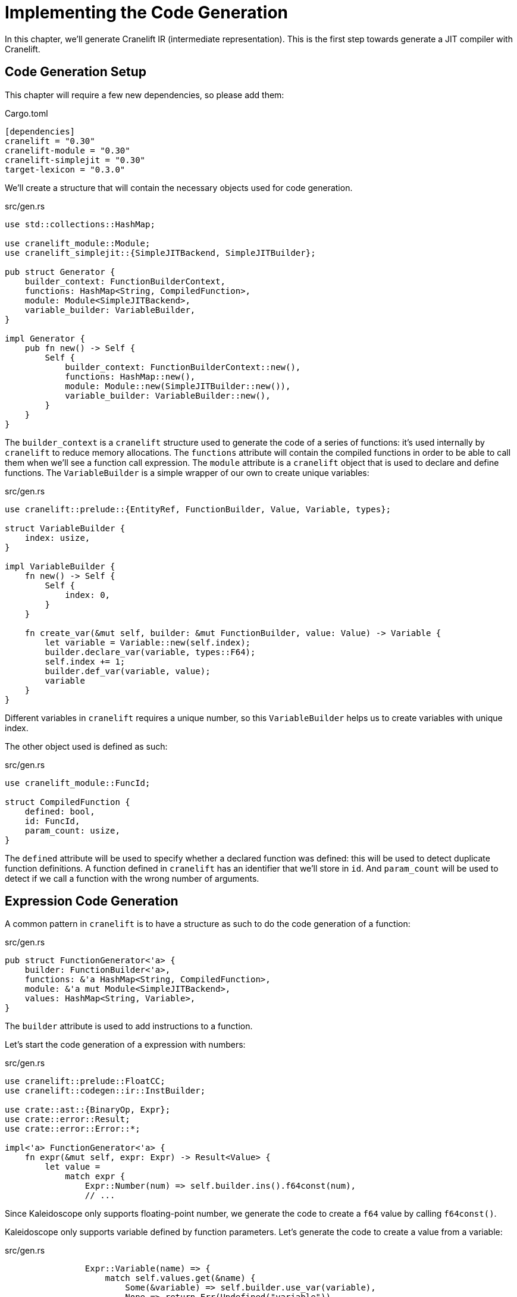 = Implementing the Code Generation

In this chapter, we'll generate Cranelift IR (intermediate
representation). This is the first step towards generate a JIT
compiler with Cranelift.

== Code Generation Setup

This chapter will require a few new dependencies, so please add them:

[source,toml]
.Cargo.toml
----
[dependencies]
cranelift = "0.30"
cranelift-module = "0.30"
cranelift-simplejit = "0.30"
target-lexicon = "0.3.0"
----

We'll create a structure that will contain the necessary objects used
for code generation.

[source,rust]
.src/gen.rs
----
use std::collections::HashMap;

use cranelift_module::Module;
use cranelift_simplejit::{SimpleJITBackend, SimpleJITBuilder};

pub struct Generator {
    builder_context: FunctionBuilderContext,
    functions: HashMap<String, CompiledFunction>,
    module: Module<SimpleJITBackend>,
    variable_builder: VariableBuilder,
}

impl Generator {
    pub fn new() -> Self {
        Self {
            builder_context: FunctionBuilderContext::new(),
            functions: HashMap::new(),
            module: Module::new(SimpleJITBuilder::new()),
            variable_builder: VariableBuilder::new(),
        }
    }
}
----

The `builder_context` is a `cranelift` structure used to generate the
code of a series of functions: it's used internally by `cranelift` to
reduce memory allocations.
The `functions` attribute will contain the compiled functions in order
to be able to call them when we'll see a function call expression.
The `module` attribute is a `cranelift` object that is used to declare
and define functions.
The `VariableBuilder` is a simple wrapper of our own to create unique
variables:

[source,rust]
.src/gen.rs
----
use cranelift::prelude::{EntityRef, FunctionBuilder, Value, Variable, types};

struct VariableBuilder {
    index: usize,
}

impl VariableBuilder {
    fn new() -> Self {
        Self {
            index: 0,
        }
    }

    fn create_var(&mut self, builder: &mut FunctionBuilder, value: Value) -> Variable {
        let variable = Variable::new(self.index);
        builder.declare_var(variable, types::F64);
        self.index += 1;
        builder.def_var(variable, value);
        variable
    }
}
----

Different variables in `cranelift` requires a unique number, so this
`VariableBuilder` helps us to create variables with unique index.

The other object used is defined as such:

[source,rust]
.src/gen.rs
----
use cranelift_module::FuncId;

struct CompiledFunction {
    defined: bool,
    id: FuncId,
    param_count: usize,
}
----

The `defined` attribute will be used to specify whether a declared
function was defined: this will be used to detect duplicate function
definitions.
A function defined in `cranelift` has an identifier that we'll store
in `id`.
And `param_count` will be used to detect if we call a function with
the wrong number of arguments.

== Expression Code Generation

A common pattern in `cranelift` is to have a structure as such to do
the code generation of a function:

[source,rust]
.src/gen.rs
----
pub struct FunctionGenerator<'a> {
    builder: FunctionBuilder<'a>,
    functions: &'a HashMap<String, CompiledFunction>,
    module: &'a mut Module<SimpleJITBackend>,
    values: HashMap<String, Variable>,
}
----

The `builder` attribute is used to add instructions to a function.

Let's start the code generation of a expression with numbers:

[source,rust]
.src/gen.rs
----
use cranelift::prelude::FloatCC;
use cranelift::codegen::ir::InstBuilder;

use crate::ast::{BinaryOp, Expr};
use crate::error::Result;
use crate::error::Error::*;

impl<'a> FunctionGenerator<'a> {
    fn expr(&mut self, expr: Expr) -> Result<Value> {
        let value =
            match expr {
                Expr::Number(num) => self.builder.ins().f64const(num),
                // ...
----

Since Kaleidoscope only supports floating-point number, we generate
the code to create a `f64` value by calling `f64const()`.

Kaleidoscope only supports variable defined by function parameters.
Let's generate the code to create a value from a variable:

[source,rust]
.src/gen.rs
----
                Expr::Variable(name) => {
                    match self.values.get(&name) {
                        Some(&variable) => self.builder.use_var(variable),
                        None => return Err(Undefined("variable")),
                    }
                },
                // ...
----

Here, we try to get the value from the variable name and then we call
`use_var()` to get a value from a variable.
Otherwise, we return an error.

The code generation of binary operations is a bit more complicated:

[source,rust]
.src/gen.rs
----
                Expr::Binary(op, left, right) => {
                    let left = self.expr(*left)?;
                    let right = self.expr(*right)?;
                    match op {
                        BinaryOp::Plus => self.builder.ins().fadd(left, right),
                        BinaryOp::Minus => self.builder.ins().fsub(left, right),
                        BinaryOp::Times => self.builder.ins().fmul(left, right),
                        BinaryOp::LessThan => {
                            let boolean = self.builder.ins().fcmp(FloatCC::LessThan, left, right);
                            let int = self.builder.ins().bint(types::I32, boolean);
                            self.builder.ins().fcvt_from_sint(types::F64, int)
                        },
                    }
                },
                // ...
----

We first generate the code for the left operand and then the right
operand.
After that, we'll generate the corresponding instructions depending on
the operation.
For `+`, it is `fadd()` and it is similar for `-` and `*`.
For `<`, it requires more instruction:
we first compare the value with `fcmp()` specifying the `LessThan`
operator.
This returns a value of type `b1` (which represents a boolean) that we
convert to an `i32` value with the `bint()` function.
We then need to generate the code to convert this integer to a `f64`
because it's the only type our language supports.

The only other expression we support for now is the function call:

[source,rust]
.src/gen.rs
----
                Expr::Call(name, args) => {
                    match self.functions.get(&name) {
                        Some(func) => {
                            if func.param_count != args.len() {
                                return Err(WrongArgumentCount);
                            }
                            let local_func = self.module.declare_func_in_func(func.id, &mut self.builder.func);
                            let arguments: Result<Vec<_>> = args.into_iter().map(|arg| self.expr(arg)).collect();
                            let arguments = arguments?;
                            let call = self.builder.ins().call(local_func, &arguments);
                            self.builder.inst_results(call)[0]
                        },
                        None => return Err(Undefined("function")),
                    }
                },
            };
        Ok(value)
    }
}
----

We first check that the function exists and then we check if the right
number of arguments were specified.
After that, we call `declare_func_in_func()` in other to get a
reference to another function.
Then, we generate the code of the arguments by recursively calling
`expr()` for every argument.
Finally, we generate the call instruction by calling `call()` which
takes the function reference and the argument values and we generate
the code to return the first value returned by the call instruction.

== Function Code Generation

First, we need to do the code generation of function prototype:

[source,rust]
.src/gen.rs
----
use cranelift::prelude::{AbiParam, FunctionBuilderContext};
use cranelift_module::Linkage;

use crate::ast::{Function, Prototype};

impl Generator {
    pub fn prototype(&mut self, prototype: Prototype, linkage: Linkage) -> Result<FuncId> {
        let function_name = prototype.function_name;
        let parameters = &prototype.parameters;
        match self.functions.get(&function_name) {
            None => {
                let mut signature = self.module.make_signature();
                for _parameter in parameters {
                    signature.params.push(AbiParam::new(types::F64));
                }
                signature.returns.push(AbiParam::new(types::F64));
    // ...
----

We check if the function is defined and if it's not the case, we
create a signature to specify that all parameters are `f64` as well as
the return value.

[source,rust]
.src/gen.rs
----
                let id = self.module.declare_function(&function_name, linkage, &signature)?;
                self.functions.insert(function_name.to_string(), CompiledFunction {
                    defined: false,
                    id,
                    param_count: parameters.len(),
                });
                Ok(id)
            },
----

After that, we can declare the function in the `cranelift` module with
the specified linkage and signature.
The linkages we'll use are `Export` and `Import`:
`Import` means that we declare a function imported from somewhere else
(for instance `sin` from `libm`) and `Export` means we declare a
function in the module and it will be accessible from the outside.
Then, we save the function id and its number of parameters in the
`functions` attribute.

If we can find the function, we'll do a few checks to make it's not
already defined and if the same number of parameters are specified:

[source,rust]
.src/gen.rs
----
            Some(function) => {
                if function.defined {
                    return Err(FunctionRedef);
                }
                if function.param_count != parameters.len() {
                    return Err(FunctionRedefWithDifferentParams);
                }
                Ok(function.id)
            },
        }
    }
----

Finally, let's do the code generation of a function:

[source,rust]
.src/gen.rs
----
    pub fn function(&mut self, function: Function) -> Result<fn() -> f64> {
        let mut context = self.module.make_context();
        let signature = &mut context.func.signature;
        let parameters = &function.prototype.parameters;
        for _parameter in parameters {
            signature.params.push(AbiParam::new(types::F64));
        }
        signature.returns.push(AbiParam::new(types::F64));
        // ...
----

First, we create a context: it's an object that holds the state for
the code generation of a function: it is separated from `Module`
to allow parallel compilation.
Then, we specify the signature of the function we're currently
generating.

[source,rust]
.src/gen.rs
----
        let function_name = function.prototype.function_name.to_string();
        let func_id = self.prototype(&function.prototype, Linkage::Export)?;
        // ...
----

Here, we save the function name for later use and we generate the
prototype.

Then, the fun starts:

[source,rust]
.src/gen.rs
----
        let mut builder = FunctionBuilder::new(&mut context.func, &mut self.builder_context);
        let entry_block = builder.create_ebb();
        builder.append_ebb_params_for_function_params(entry_block);
        builder.switch_to_block(entry_block);
        builder.seal_block(entry_block);
        // ...
----

Next, we create the builder that we used in the `expr()` method to
generate instructions and we use it here to create the initial basic
block of the function.
`Cranelift` uses extended basic blocks (ebb) which are a series of
basic blocks that follow certain rules.
One cool feature of `cranelift` is the basic block parameters: we'll
use them more in the chapter where we'll implement conditions, but for
now we create them for the function parameters.
Then, we use `switch_to_block()` to specify where the next
instructions will go.
`Cranelift` requires us to seal all basic blocks: sealing means that
we tell `cranelift` that all the predecessors of the block are known.
Since this is the entry block, there's no predecessor, but we'll see
in the chapter about conditions that we don't always call
`seal_block()` immediately.

[source,rust]
.src/gen.rs
----
        let mut values = HashMap::new();
        for (i, name) in parameters.iter().enumerate() {
            let val = builder.ebb_params(entry_block)[i];
            let variable = self.variable_builder.create_var(&mut builder, val);
            values.insert(name.clone(), variable);
        }
        // ...
----

Next, we get every parameter from the basic block and we create a
variable using the variable builder we declared before.
Then, we save the variable in the `values` `HashMap` for use in the
`expr()` method later.

After that, we declare our function as defined:

[source,rust]
.src/gen.rs
----
        if let Some(ref mut function) = self.functions.get_mut(&function_name) {
            function.defined = true;
        }
        // ...
----

This is to do error checking in `prototype()`.

We can now generate the code for the function body:

[source,rust]
.src/gen.rs
----
        let mut generator = FunctionGenerator {
            builder,
            functions: &self.functions,
            module: &mut self.module,
            values,
        };
        let return_value =
            match generator.expr(function.body) {
                Ok(value) => value,
                Err(error) => {
                    generator.builder.finalize();
                    self.functions.remove(&function_name);
                    return Err(error);
                },
            };
        generator.builder.ins().return_(&[return_value]);
        generator.builder.finalize();
        println!("{}", context.func.display(None).to_string());
        // ...
----

We first create our `FunctionGenerator` structure and then we call
`expr()` for the function body to get the generated value.
If there was an error, we remove the function to allow the user to
redefine it and call `finalize()` to clear the function builder
context.
Then, we create the return instruction with the result value of the
function body.
After that, we tell the `cranelift` builder that we're done generating
the code of this function.
And we show the generate IR of the function.

[source,rust]
.src/gen.rs
----
        self.module.define_function(func_id, &mut context)?;
        self.module.clear_context(&mut context);
        self.module.finalize_definitions();

        unsafe {
            Ok(mem::transmute(self.module.get_finalized_function(func_id)))
        }
    }
----

We define the function in the module which will finish the compilation
except for relocations.
Then, we clear the context state and we finalize the definition which
will do the relocations.
Finally, we get the pointer to the generated code and cast it to a
Rust function.

== Driver Changes

We'll declare our module and add a few imports to the main module:

[source,rust]
.src/main.rs
----
mod gen;

use cranelift_module::Linkage;

use gen::Generator;
----

Right after declaring the parser, we'll declare the code generator:

[source,rust]
.src/main.rs
----
fn main() {
    // ...
    let mut parser = Parser::new(lexer);
    let mut generator = Generator::new();
    // ...
----

Finally, we need to call the methods to do the code generation:

[source,rust]
.src/main.rs
----
            Token::Def => {
                match parser.definition().and_then(|definition| generator.function(definition)) {
                    Ok(_definition) => (),
                    Err(error) => {
                        parser.lexer.next_token()?;
                        eprintln!("Error: {:?}", error);
                    },
                }
            },
            Token::Extern => {
                match parser.extern_().and_then(|prototype| generator.prototype(&prototype, Linkage::Import)) {
                    Ok(prototype) => println!("{:?}", prototype),
                    Err(error) => {
                        parser.lexer.next_token()?;
                        eprintln!("Error: {:?}", error);
                    },
                }
            },
            _ => {
                match parser.toplevel().and_then(|expr| generator.function(expr)) {
                    Ok(_expr) => (),
                    Err(error) => {
                        parser.lexer.next_token()?;
                        eprintln!("Error: {:?}", error);
                    },
                }
            },
            // ...
----

Let's run our project to see the generated code:

[source]
----
ready> def foo(a b) a*a + 2*a*b + b*b;
function u0:0(f64, f64) -> f64 system_v {
ebb0(v0: f64, v1: f64):
    v2 = fmul v0, v0
    v3 = f64const 0x1.0000000000000p1
    v4 = fmul v3, v0
    v5 = fmul v4, v1
    v6 = fadd v2, v5
    v7 = fmul v1, v1
    v8 = fadd v6, v7
    return v8
}
----

Here, we declare a function that does a few arithmetic operations.

[source]
----
ready> def bar(a) foo(a, 4.0) + bar(31337);
function u0:0(f64) -> f64 system_v {
    sig0 = (f64, f64) -> f64 system_v
    sig1 = (f64) -> f64 system_v
    fn0 = colocated u0:0 sig0
    fn1 = colocated u0:1 sig1

ebb0(v0: f64):
    v1 = f64const 0x1.0000000000000p2
    v2 = call fn0(v0, v1)
    v3 = f64const 0x1.e9a4000000000p14
    v4 = call fn1(v3)
    v5 = fadd v2, v4
    return v5
}
----

Here, we do a few function calls.

[source]
----
ready> extern cos(x);
funcid3
ready> cos(1.234);
function u0:0() -> f64 system_v {
    sig0 = (f64) -> f64 system_v
    fn0 = u0:3 sig0

ebb0:
    v0 = f64const 0x1.3be76c8b43958p0
    v1 = call fn0(v0)
    return v1
}
----

We declare an external function and call it.

In the next chapter, we'll actually execute this code we just
generated.

You can find the source code of this chapter https://github.com/CraneStation/kaleidoscope-cranelift/tree/master/ch3[here].
